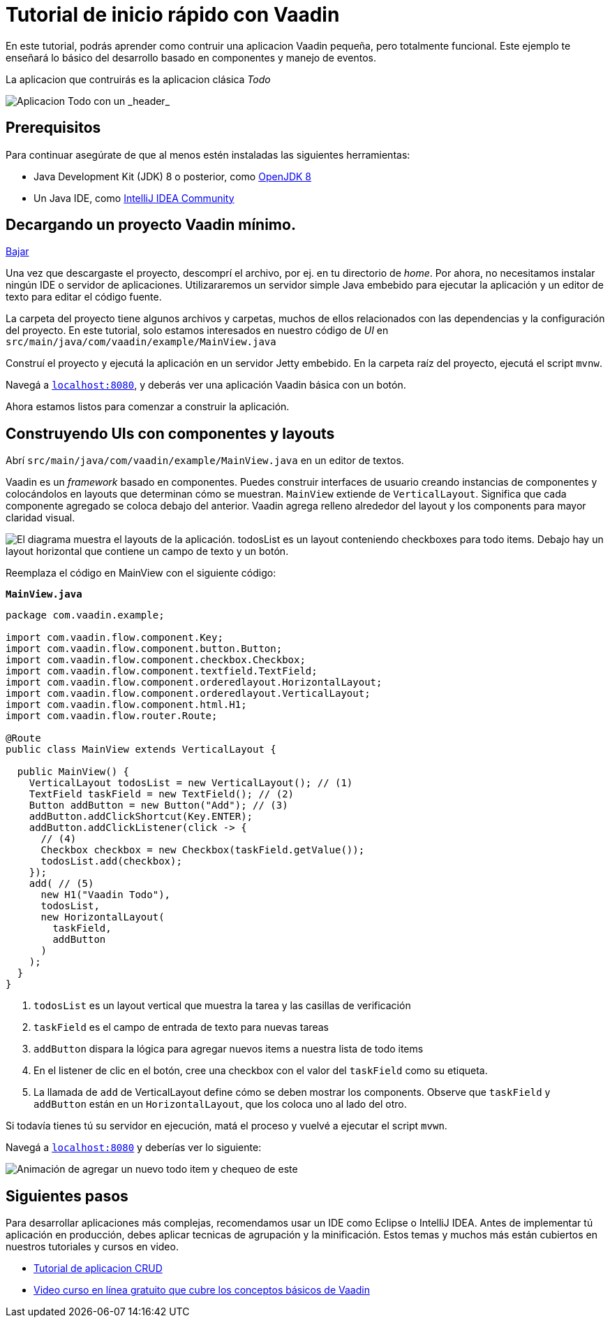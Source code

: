 = Tutorial de inicio rápido con Vaadin

En este tutorial, podrás aprender como contruir una aplicacion Vaadin pequeña, pero totalmente funcional. Este ejemplo te enseñará lo básico del desarrollo basado en componentes y manejo de eventos. 

La aplicacion que contruirás es la aplicacion clásica _Todo_ 

image::app-overview.png[Aplicacion Todo con un _header_, _checkboxes_ para todo items y un _form_ para ingresar nuevos items]

== Prerequisitos

Para continuar asegúrate de que al menos estén instaladas las siguientes herramientas:

- Java Development Kit (JDK) 8 o posterior, como https://docs.aws.amazon.com/corretto/latest/corretto-8-ug/downloads-list.html[OpenJDK 8,window=_blank]
- Un Java IDE, como https://www.jetbrains.com/idea/download/[IntelliJ IDEA Community,window=_blank]

== Decargando un proyecto Vaadin mínimo. 

https://pages.vaadin.com/hubfs/1840687/my-app.zip[Bajar^, role="button button--bordered quickstart-download-project"]

Una vez que descargaste el proyecto, descomprí el archivo, por ej. en tu directorio de _home_. Por ahora, no necesitamos instalar ningún IDE o servidor de aplicaciones. Utilizararemos un servidor simple Java embebido para ejecutar la aplicación y un editor de texto para editar el código fuente.

La carpeta del proyecto tiene algunos archivos y carpetas, muchos de ellos relacionados con las dependencias y la configuración del proyecto. En este tutorial, solo estamos interesados en nuestro código de _UI_ en `src/main/java/com/vaadin/example/MainView.java`

Construí el proyecto y ejecutá la aplicación en un servidor Jetty embebido. En la carpeta raíz del proyecto, ejecutá el script `mvnw`.

Navegá a `http://localhost:8080[localhost:8080, rel="nofollow"]`, y deberás ver una aplicación Vaadin básica con un botón.

Ahora estamos listos para comenzar a construir la aplicación.

== Construyendo UIs con componentes y layouts

Abrí `src/main/java/com/vaadin/example/MainView.java` en un editor de textos.

Vaadin es un _framework_ basado en componentes. Puedes construir interfaces de usuario creando instancias de componentes y colocándolos en layouts que determinan cómo se muestran. `MainView` extiende de `VerticalLayout`. Significa que cada componente agregado se coloca debajo del anterior. Vaadin agrega relleno alrededor del layout y los components para mayor claridad visual.

image::component-layout.png[El diagrama muestra el layouts de la aplicación. todosList es un layout conteniendo checkboxes para todo items. Debajo hay un layout horizontal que contiene un campo de texto y un botón.]

Reemplaza el código en MainView con el siguiente código:

.`*MainView.java*`
[source,java]
----
package com.vaadin.example;

import com.vaadin.flow.component.Key;
import com.vaadin.flow.component.button.Button;
import com.vaadin.flow.component.checkbox.Checkbox;
import com.vaadin.flow.component.textfield.TextField;
import com.vaadin.flow.component.orderedlayout.HorizontalLayout;
import com.vaadin.flow.component.orderedlayout.VerticalLayout;
import com.vaadin.flow.component.html.H1;
import com.vaadin.flow.router.Route;

@Route
public class MainView extends VerticalLayout {

  public MainView() {
    VerticalLayout todosList = new VerticalLayout(); // (1)
    TextField taskField = new TextField(); // (2)
    Button addButton = new Button("Add"); // (3)
    addButton.addClickShortcut(Key.ENTER);
    addButton.addClickListener(click -> {
      // (4)
      Checkbox checkbox = new Checkbox(taskField.getValue());
      todosList.add(checkbox);
    });
    add( // (5)
      new H1("Vaadin Todo"),
      todosList,
      new HorizontalLayout(
        taskField,
        addButton
      )
    );
  }
}

---- 
<1> `todosList` es un layout vertical que muestra la tarea y las casillas de verificación
<2> `taskField` es el campo de entrada de texto para nuevas tareas
<3> `addButton` dispara la lógica para agregar nuevos items a nuestra lista de todo items
<4> En el listener de clic en el botón, cree una checkbox con el valor del `taskField` como su etiqueta.
<5> La llamada de `add` de VerticalLayout define cómo se deben mostrar los components. Observe que `taskField` y `addButton` están en un `HorizontalLayout`, que los coloca uno al lado del otro.

Si todavía tienes tú su servidor en ejecución, matá el proceso y vuelvé a ejecutar el script `mvwn`.

Navegá a `http://localhost:8080[localhost:8080, rel="nofollow"]` y deberías ver lo siguiente:

image::completed-app.gif[Animación de agregar un nuevo todo item y chequeo de este]

== Siguientes pasos

Para desarrollar aplicaciones más complejas, recomendamos usar un IDE como Eclipse o IntelliJ IDEA. Antes de implementar tú aplicación en producción, debes aplicar tecnicas de agrupación y la minificación. Estos temas y muchos más están cubiertos en nuestros tutoriales y cursos en video.

- link:/tutorials/getting-started-with-flow[Tutorial de aplicacion CRUD] 
- link:/training/courses[Video curso en línea gratuito que cubre los conceptos básicos de Vaadin]
